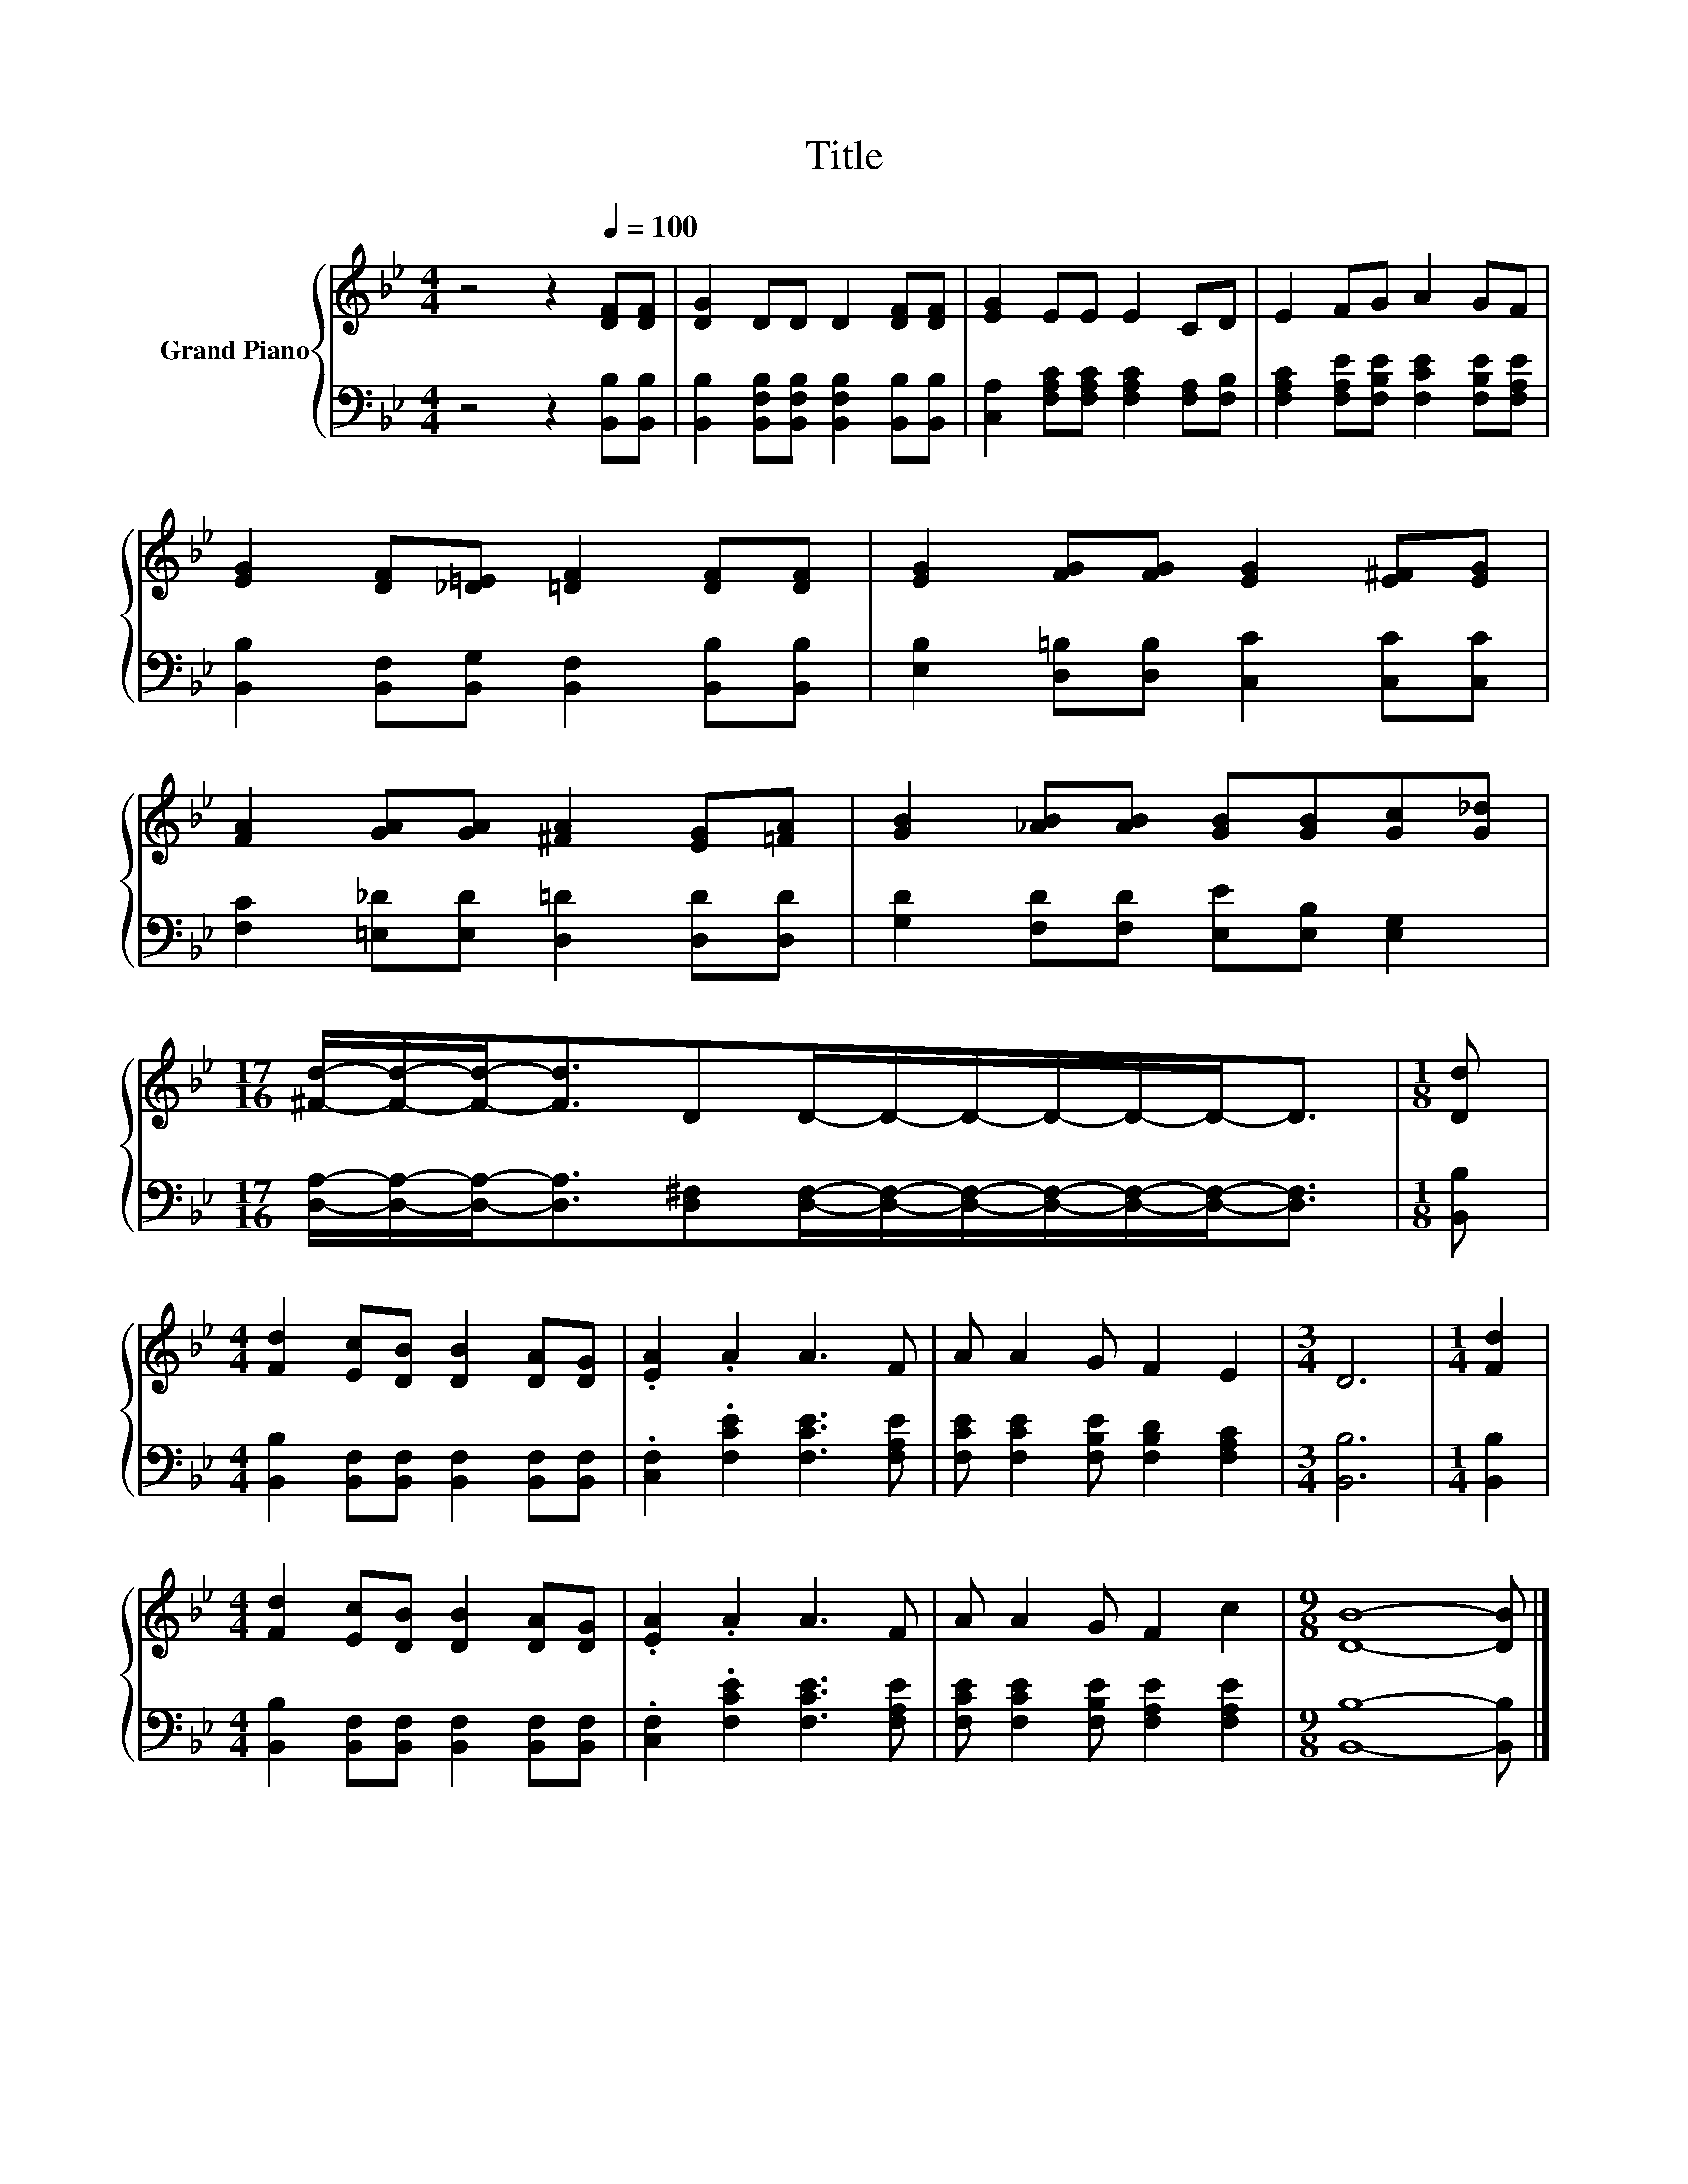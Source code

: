 X:1
T:Title
%%score { 1 | 2 }
L:1/8
M:4/4
K:Bb
V:1 treble nm="Grand Piano"
V:2 bass 
V:1
 z4 z2[Q:1/4=100] [DF][DF] | [DG]2 DD D2 [DF][DF] | [EG]2 EE E2 CD | E2 FG A2 GF | %4
 [EG]2 [DF][_D=E] [=DF]2 [DF][DF] | [EG]2 [FG][FG] [EG]2 [E^F][EG] | %6
 [FA]2 [GA][GA] [^FA]2 [EG][=FA] | [GB]2 [_AB][AB] [GB][GB][Gc][G_d] | %8
[M:17/16] [^Fd]/-[Fd]/-[Fd]-<[Fd]DD/-D/-D/-D/-D/-D-<D |[M:1/8] [Dd] | %10
[M:4/4] [Fd]2 [Ec][DB] [DB]2 [DA][DG] | .[EA]2 .A2 A3 F | A A2 G F2 E2 |[M:3/4] D6 |[M:1/4] [Fd]2 | %15
[M:4/4] [Fd]2 [Ec][DB] [DB]2 [DA][DG] | .[EA]2 .A2 A3 F | A A2 G F2 c2 |[M:9/8] [DB]8- [DB] |] %19
V:2
 z4 z2 [B,,B,][B,,B,] | [B,,B,]2 [B,,F,B,][B,,F,B,] [B,,F,B,]2 [B,,B,][B,,B,] | %2
 [C,A,]2 [F,A,C][F,A,C] [F,A,C]2 [F,A,][F,B,] | [F,A,C]2 [F,A,E][F,B,E] [F,CE]2 [F,B,E][F,A,E] | %4
 [B,,B,]2 [B,,F,][B,,G,] [B,,F,]2 [B,,B,][B,,B,] | [E,B,]2 [D,=B,][D,B,] [C,C]2 [C,C][C,C] | %6
 [F,C]2 [=E,_D][E,D] [D,=D]2 [D,D][D,D] | [G,D]2 [F,D][F,D] [E,E][E,B,] [E,G,]2 | %8
[M:17/16] [D,A,]/-[D,A,]/-[D,A,]-<[D,A,][D,^F,][D,F,]/-[D,F,]/-[D,F,]/-[D,F,]/-[D,F,]/-[D,F,]-<[D,F,] | %9
[M:1/8] [B,,B,] |[M:4/4] [B,,B,]2 [B,,F,][B,,F,] [B,,F,]2 [B,,F,][B,,F,] | %11
 .[C,F,]2 .[F,CE]2 [F,CE]3 [F,A,E] | [F,CE] [F,CE]2 [F,B,E] [F,B,D]2 [F,A,C]2 |[M:3/4] [B,,B,]6 | %14
[M:1/4] [B,,B,]2 |[M:4/4] [B,,B,]2 [B,,F,][B,,F,] [B,,F,]2 [B,,F,][B,,F,] | %16
 .[C,F,]2 .[F,CE]2 [F,CE]3 [F,A,E] | [F,CE] [F,CE]2 [F,B,E] [F,A,E]2 [F,A,E]2 | %18
[M:9/8] [B,,B,]8- [B,,B,] |] %19

